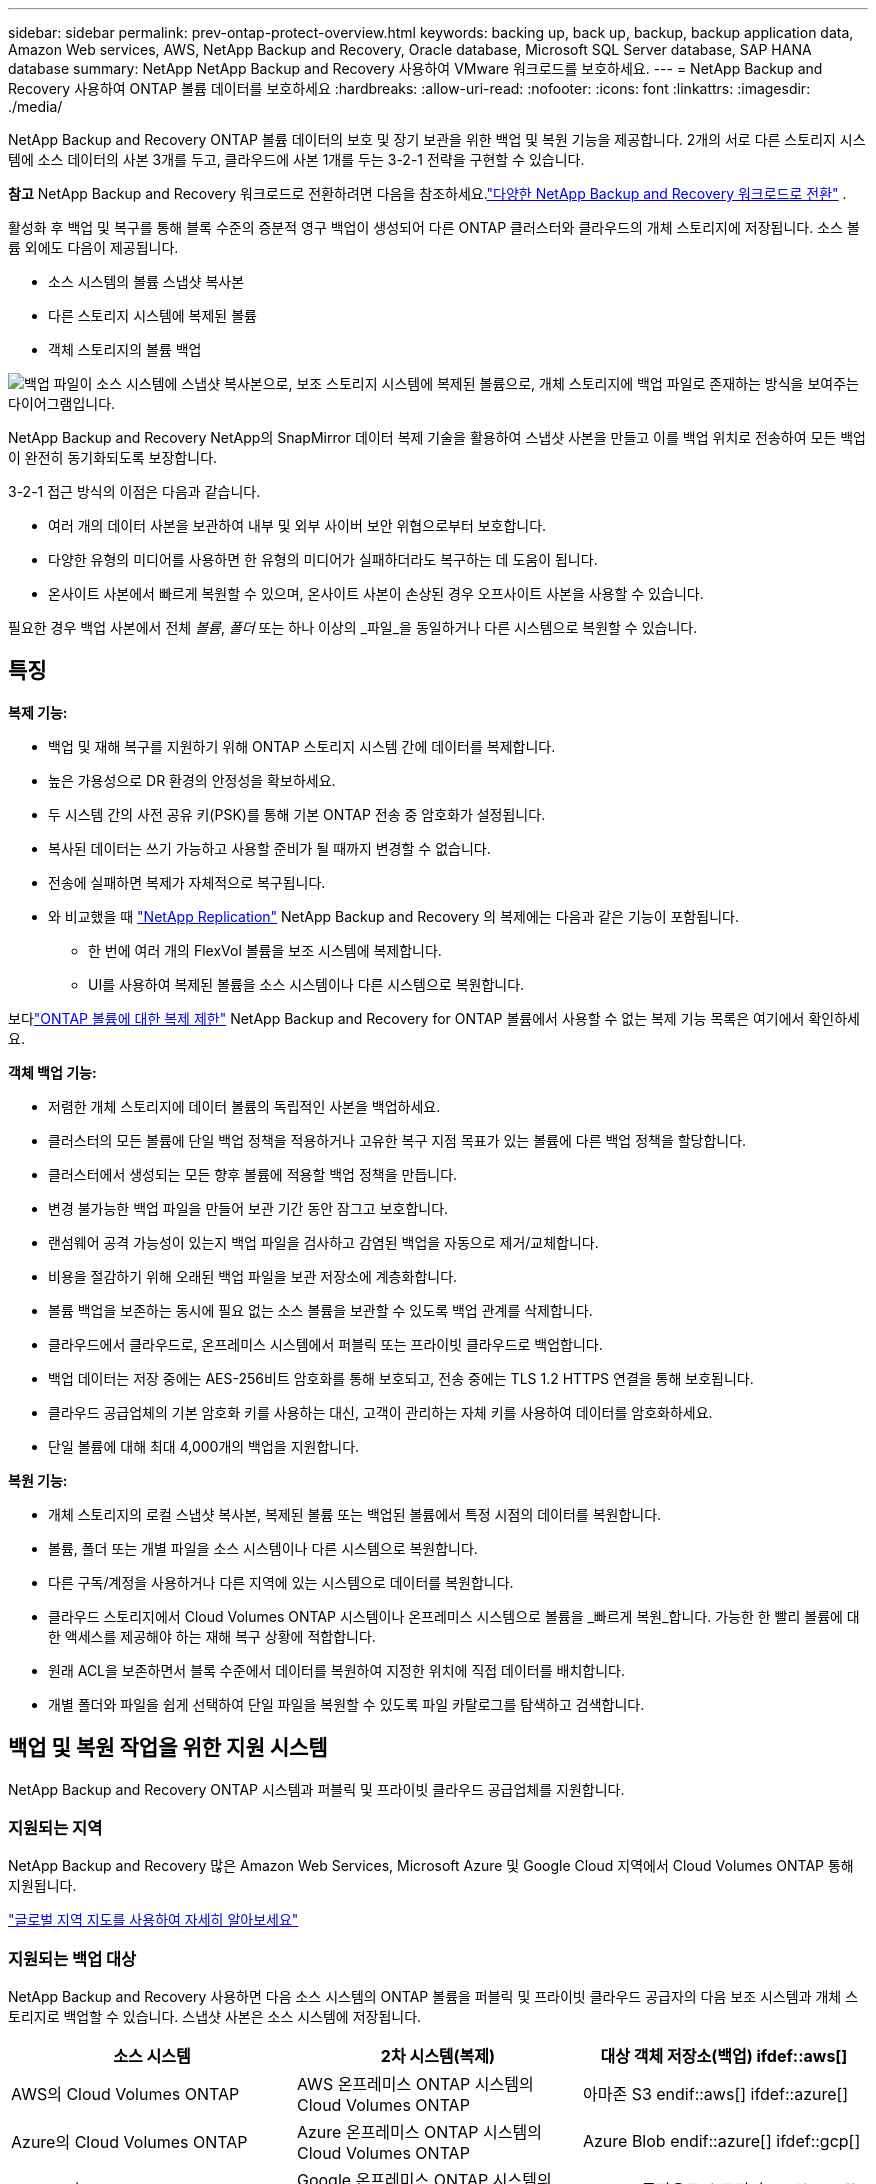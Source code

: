 ---
sidebar: sidebar 
permalink: prev-ontap-protect-overview.html 
keywords: backing up, back up, backup, backup application data, Amazon Web services, AWS, NetApp Backup and Recovery, Oracle database, Microsoft SQL Server database, SAP HANA database 
summary: NetApp NetApp Backup and Recovery 사용하여 VMware 워크로드를 보호하세요. 
---
= NetApp Backup and Recovery 사용하여 ONTAP 볼륨 데이터를 보호하세요
:hardbreaks:
:allow-uri-read: 
:nofooter: 
:icons: font
:linkattrs: 
:imagesdir: ./media/


[role="lead"]
NetApp Backup and Recovery ONTAP 볼륨 데이터의 보호 및 장기 보관을 위한 백업 및 복원 기능을 제공합니다.  2개의 서로 다른 스토리지 시스템에 소스 데이터의 사본 3개를 두고, 클라우드에 사본 1개를 두는 3-2-1 전략을 구현할 수 있습니다.

[]
====
*참고* NetApp Backup and Recovery 워크로드로 전환하려면 다음을 참조하세요.link:br-start-switch-ui.html["다양한 NetApp Backup and Recovery 워크로드로 전환"] .

====
활성화 후 백업 및 복구를 통해 블록 수준의 증분적 영구 백업이 생성되어 다른 ONTAP 클러스터와 클라우드의 개체 스토리지에 저장됩니다.  소스 볼륨 외에도 다음이 제공됩니다.

* 소스 시스템의 볼륨 스냅샷 복사본
* 다른 스토리지 시스템에 복제된 볼륨
* 객체 스토리지의 볼륨 백업


image:diagram-321-overview-unified.png["백업 파일이 소스 시스템에 스냅샷 복사본으로, 보조 스토리지 시스템에 복제된 볼륨으로, 개체 스토리지에 백업 파일로 존재하는 방식을 보여주는 다이어그램입니다."]

NetApp Backup and Recovery NetApp의 SnapMirror 데이터 복제 기술을 활용하여 스냅샷 사본을 만들고 이를 백업 위치로 전송하여 모든 백업이 완전히 동기화되도록 보장합니다.

3-2-1 접근 방식의 이점은 다음과 같습니다.

* 여러 개의 데이터 사본을 보관하여 내부 및 외부 사이버 보안 위협으로부터 보호합니다.
* 다양한 유형의 미디어를 사용하면 한 유형의 미디어가 실패하더라도 복구하는 데 도움이 됩니다.
* 온사이트 사본에서 빠르게 복원할 수 있으며, 온사이트 사본이 손상된 경우 오프사이트 사본을 사용할 수 있습니다.


필요한 경우 백업 사본에서 전체 _볼륨_, _폴더_ 또는 하나 이상의 _파일_을 동일하거나 다른 시스템으로 복원할 수 있습니다.



== 특징

*복제 기능:*

* 백업 및 재해 복구를 지원하기 위해 ONTAP 스토리지 시스템 간에 데이터를 복제합니다.
* 높은 가용성으로 DR 환경의 안정성을 확보하세요.
* 두 시스템 간의 사전 공유 키(PSK)를 통해 기본 ONTAP 전송 중 암호화가 설정됩니다.
* 복사된 데이터는 쓰기 가능하고 사용할 준비가 될 때까지 변경할 수 없습니다.
* 전송에 실패하면 복제가 자체적으로 복구됩니다.
* 와 비교했을 때 https://docs.netapp.com/us-en/data-services-replication/index.html["NetApp Replication"^] NetApp Backup and Recovery 의 복제에는 다음과 같은 기능이 포함됩니다.
+
** 한 번에 여러 개의 FlexVol 볼륨을 보조 시스템에 복제합니다.
** UI를 사용하여 복제된 볼륨을 소스 시스템이나 다른 시스템으로 복원합니다.




보다link:br-reference-limitations.html["ONTAP 볼륨에 대한 복제 제한"] NetApp Backup and Recovery for ONTAP 볼륨에서 사용할 수 없는 복제 기능 목록은 여기에서 확인하세요.

*객체 백업 기능:*

* 저렴한 개체 스토리지에 데이터 볼륨의 독립적인 사본을 백업하세요.
* 클러스터의 모든 볼륨에 단일 백업 정책을 적용하거나 고유한 복구 지점 목표가 있는 볼륨에 다른 백업 정책을 할당합니다.
* 클러스터에서 생성되는 모든 향후 볼륨에 적용할 백업 정책을 만듭니다.
* 변경 불가능한 백업 파일을 만들어 보관 기간 동안 잠그고 보호합니다.
* 랜섬웨어 공격 가능성이 있는지 백업 파일을 검사하고 감염된 백업을 자동으로 제거/교체합니다.
* 비용을 절감하기 위해 오래된 백업 파일을 보관 저장소에 계층화합니다.
* 볼륨 백업을 보존하는 동시에 필요 없는 소스 볼륨을 보관할 수 있도록 백업 관계를 삭제합니다.
* 클라우드에서 클라우드로, 온프레미스 시스템에서 퍼블릭 또는 프라이빗 클라우드로 백업합니다.
* 백업 데이터는 저장 중에는 AES-256비트 암호화를 통해 보호되고, 전송 중에는 TLS 1.2 HTTPS 연결을 통해 보호됩니다.
* 클라우드 공급업체의 기본 암호화 키를 사용하는 대신, 고객이 관리하는 자체 키를 사용하여 데이터를 암호화하세요.
* 단일 볼륨에 대해 최대 4,000개의 백업을 지원합니다.


*복원 기능:*

* 개체 스토리지의 로컬 스냅샷 복사본, 복제된 볼륨 또는 백업된 볼륨에서 특정 시점의 데이터를 복원합니다.
* 볼륨, 폴더 또는 개별 파일을 소스 시스템이나 다른 시스템으로 복원합니다.
* 다른 구독/계정을 사용하거나 다른 지역에 있는 시스템으로 데이터를 복원합니다.
* 클라우드 스토리지에서 Cloud Volumes ONTAP 시스템이나 온프레미스 시스템으로 볼륨을 _빠르게 복원_합니다. 가능한 한 빨리 볼륨에 대한 액세스를 제공해야 하는 재해 복구 상황에 적합합니다.
* 원래 ACL을 보존하면서 블록 수준에서 데이터를 복원하여 지정한 위치에 직접 데이터를 배치합니다.
* 개별 폴더와 파일을 쉽게 선택하여 단일 파일을 복원할 수 있도록 파일 카탈로그를 탐색하고 검색합니다.




== 백업 및 복원 작업을 위한 지원 시스템

NetApp Backup and Recovery ONTAP 시스템과 퍼블릭 및 프라이빗 클라우드 공급업체를 지원합니다.



=== 지원되는 지역

NetApp Backup and Recovery 많은 Amazon Web Services, Microsoft Azure 및 Google Cloud 지역에서 Cloud Volumes ONTAP 통해 지원됩니다.

https://bluexp.netapp.com/cloud-volumes-global-regions?__hstc=177456119.0da05194dc19e7d38fcb4a4d94f105bc.1583956311718.1592507347473.1592829225079.52&__hssc=177456119.1.1592838591096&__hsfp=76784061&hsCtaTracking=c082a886-e2e2-4ef0-8ef2-89061b2b1955%7Cd07def13-e88c-40a0-b2a1-23b3b4e7a6e7#cvo["글로벌 지역 지도를 사용하여 자세히 알아보세요"^]



=== 지원되는 백업 대상

NetApp Backup and Recovery 사용하면 다음 소스 시스템의 ONTAP 볼륨을 퍼블릭 및 프라이빗 클라우드 공급자의 다음 보조 시스템과 개체 스토리지로 백업할 수 있습니다.  스냅샷 사본은 소스 시스템에 저장됩니다.

[cols="33,33,33"]
|===
| 소스 시스템 | 2차 시스템(복제) | 대상 객체 저장소(백업) ifdef::aws[] 


| AWS의 Cloud Volumes ONTAP | AWS 온프레미스 ONTAP 시스템의 Cloud Volumes ONTAP | 아마존 S3 endif::aws[] ifdef::azure[] 


| Azure의 Cloud Volumes ONTAP | Azure 온프레미스 ONTAP 시스템의 Cloud Volumes ONTAP | Azure Blob endif::azure[] ifdef::gcp[] 


| Google의 Cloud Volumes ONTAP | Google 온프레미스 ONTAP 시스템의 Cloud Volumes ONTAP | Google 클라우드 스토리지 endif::gcp[] 


| 온프레미스 ONTAP 시스템 | Cloud Volumes ONTAP 온프레미스 ONTAP 시스템 | ifdef::aws[] Amazon S3 endif::aws[] ifdef::azure[] Azure Blob endif::azure[] ifdef::gcp[] Google Cloud Storage endif::gcp[] NetApp StorageGRID ONTAP S3 
|===


=== 지원되는 복원 대상

보조 시스템(복제된 볼륨) 또는 개체 스토리지(백업 파일)에 있는 백업 파일에서 ONTAP 데이터를 다음 시스템으로 복원할 수 있습니다.  스냅샷 사본은 소스 시스템에 저장되며 동일한 시스템으로만 복원할 수 있습니다.

[cols="33,33,33"]
|===
2+| 백업 파일 위치 | 목적지 시스템 


| *객체 저장소(백업)* | *2차 시스템(복제)* | ifdef::aws[] 


| 아마존 S3 | AWS 온프레미스 ONTAP 시스템의 Cloud Volumes ONTAP | AWS 온프레미스 ONTAP 시스템의 Cloud Volumes ONTAP endif::aws[] ifdef::azure[] 


| Azure Blob | Azure 온프레미스 ONTAP 시스템의 Cloud Volumes ONTAP | Azure 온프레미스 ONTAP 시스템의 Cloud Volumes ONTAP endif::azure[] ifdef::gcp[] 


| 구글 클라우드 스토리지 | Google 온프레미스 ONTAP 시스템의 Cloud Volumes ONTAP | Google 온프레미스 ONTAP 시스템의 Cloud Volumes ONTAP endif::gcp[] 


| NetApp StorageGRID | 온프레미스 ONTAP 시스템 Cloud Volumes ONTAP | 온프레미스 ONTAP 시스템 


| ONTAP S3 | 온프레미스 ONTAP 시스템 Cloud Volumes ONTAP | 온프레미스 ONTAP 시스템 
|===
"온프레미스 ONTAP 시스템"에 대한 참조에는 FAS, AFF 및 ONTAP Select 시스템이 포함됩니다.



== 지원되는 볼륨

NetApp Backup and Recovery 다음 유형의 볼륨을 지원합니다.

* FlexVol 읽기-쓰기 볼륨
* FlexGroup 볼륨( ONTAP 9.12.1 이상 필요)
* SnapLock Enterprise 볼륨( ONTAP 9.11.1 이상 필요)
* 온프레미스 볼륨에 대한 SnapLock Compliance ( ONTAP 9.14 이상 필요)
* SnapMirror 데이터 보호(DP) 대상 볼륨



NOTE: NetApp Backup and Recovery FlexCache 볼륨의 백업을 지원하지 않습니다.

섹션을 참조하세요link:br-reference-limitations.html["ONTAP 볼륨에 대한 백업 및 복원 제한 사항"] 추가 요구 사항 및 제한 사항에 대해서는.



== 비용

ONTAP 시스템과 함께 NetApp Backup and Recovery 사용하는 경우 리소스 요금과 서비스 요금이라는 두 가지 유형의 비용이 발생합니다.  두 요금 모두 서비스의 객체 백업 부분에 대한 요금입니다.

스냅샷 복사본이나 복제 볼륨을 생성하는 데는 비용이 들지 않습니다. 스냅샷 복사본과 복제 볼륨을 저장하는 데 필요한 디스크 공간 외에는 비용이 들지 않습니다.

*자원 요금*

리소스 요금은 객체 저장 용량과 클라우드에 백업 파일을 쓰고 읽는 데 대한 비용으로 클라우드 제공자에게 지불됩니다.

* 개체 스토리지에 백업하는 경우 클라우드 공급자에게 개체 스토리지 비용을 지불합니다.
+
NetApp Backup and Recovery 소스 볼륨의 스토리지 효율성을 보존하므로 ONTAP 효율성 이후의 데이터(중복 제거 및 압축이 적용된 후의 더 적은 양의 데이터)에 대해 클라우드 공급자 개체 스토리지 비용을 지불합니다.

* 검색 및 복원을 사용하여 데이터를 복원하는 경우 클라우드 공급자가 특정 리소스를 제공하며, 검색 요청으로 스캔된 데이터 양에 따라 TiB당 비용이 발생합니다.  (이러한 리소스는 찾아보기 및 복원에 필요하지 않습니다.)
+
ifdef::aws[]

+
** AWS에서 https://aws.amazon.com/athena/faqs/["아마존 아테나"^] 그리고 https://aws.amazon.com/glue/faqs/["AWS 글루"^] 리소스는 새로운 S3 버킷에 배포됩니다.
+
endif::aws[]



+
ifdef::azure[]

+
** Azure에서는 https://azure.microsoft.com/en-us/services/synapse-analytics/?&ef_id=EAIaIQobChMI46_bxcWZ-QIVjtiGCh2CfwCsEAAYASAAEgKwjvD_BwE:G:s&OCID=AIDcmm5edswduu_SEM_EAIaIQobChMI46_bxcWZ-QIVjtiGCh2CfwCsEAAYASAAEgKwjvD_BwE:G:s&gclid=EAIaIQobChMI46_bxcWZ-QIVjtiGCh2CfwCsEAAYASAAEgKwjvD_BwE["Azure Synapse 작업 영역"^] 그리고 https://azure.microsoft.com/en-us/services/storage/data-lake-storage/?&ef_id=EAIaIQobChMIuYz0qsaZ-QIVUDizAB1EmACvEAAYASAAEgJH5fD_BwE:G:s&OCID=AIDcmm5edswduu_SEM_EAIaIQobChMIuYz0qsaZ-QIVUDizAB1EmACvEAAYASAAEgJH5fD_BwE:G:s&gclid=EAIaIQobChMIuYz0qsaZ-QIVUDizAB1EmACvEAAYASAAEgJH5fD_BwE["Azure 데이터 레이크 스토리지"^] 귀하의 데이터를 저장하고 분석하기 위해 귀하의 스토리지 계정에 프로비저닝됩니다.
+
endif::azure[]





ifdef::gcp[]

* Google에서는 새로운 버킷이 배포되고 https://cloud.google.com/bigquery["Google Cloud BigQuery 서비스"^] 계정/프로젝트 수준에서 제공됩니다.


endif::gcp[]

* 보관 개체 스토리지로 이동된 백업 파일에서 볼륨 데이터를 복원하려는 경우 클라우드 공급자가 GiB당 추가 검색 요금과 요청당 요금을 부과합니다.
* 볼륨 데이터를 복원하는 과정에서 랜섬웨어에 대한 백업 파일을 스캔할 계획이라면(클라우드 백업에 대해 DataLock 및 랜섬웨어 복원력을 활성화한 경우), 클라우드 공급업체로부터 추가적인 퇴출 비용도 발생합니다.


*서비스 요금*

서비스 요금은 NetApp 에 ​​지불되며, 여기에는 개체 스토리지에 대한 백업을 _생성_하는 비용과 해당 백업에서 볼륨이나 파일을 _복원_하는 비용이 모두 포함됩니다.  ONTAP 볼륨의 소스 논리적 사용 용량( ONTAP 효율성 이전)을 기준으로 개체 스토리지에 백업된 데이터에 대해서만 비용을 지불합니다.  이 용량은 프런트엔드 테라바이트(FETB)라고도 합니다.

백업 서비스 비용은 세 가지 방법으로 지불할 수 있습니다.  첫 번째 옵션은 월 단위로 요금을 지불하고 클라우드 제공업체에 가입하는 것입니다.  두 번째 옵션은 연간 계약을 맺는 것입니다.  세 번째 옵션은 NetApp 에서 직접 라이선스를 구매하는 것입니다.



== 라이센스

NetApp Backup and Recovery 다음과 같은 소비 모델로 제공됩니다.

* *BYOL*: NetApp 에서 구매한 라이선스로 모든 클라우드 공급자와 함께 사용할 수 있습니다.
* *PAYGO*: 클라우드 공급업체의 마켓플레이스에서 제공하는 시간당 구독입니다.
* *연간*: 클라우드 공급업체의 마켓플레이스와 맺은 연간 계약입니다.


백업 라이선스는 개체 스토리지에서 백업하고 복원하는 데만 필요합니다.  스냅샷 복사본과 복제 볼륨을 만드는 데는 라이선스가 필요하지 않습니다.



=== 면허증을 직접 가져오세요

BYOL은 기간 기반(1년, 2년 또는 3년)이며 1TiB 단위로 용량을 결정합니다.  예를 들어 1년 동안 일정 기간 동안 NetApp 에 ​​서비스를 사용하고 최대 용량(예: 10TiB)을 지불합니다.

서비스를 활성화하려면 NetApp Console 에 입력하는 일련 번호를 받게 됩니다.  두 가지 제한 중 하나에 도달하면 라이센스를 갱신해야 합니다.  백업 BYOL 라이선스는 NetApp Console 조직 또는 계정과 연결된 모든 소스 시스템에 적용됩니다.

link:br-start-licensing.html["BYOL 라이선스를 관리하는 방법을 알아보세요"].



=== 사용량에 따라 지불하는 구독

NetApp Backup and Recovery 사용량 기반 라이선스를 사용량에 따라 지불하는 모델로 제공합니다.  클라우드 공급업체의 마켓플레이스를 통해 구독한 후, 백업된 데이터에 대해 GiB당 요금을 지불합니다. 선불금은 없습니다. 귀하는 월별 청구서를 통해 클라우드 제공자로부터 요금을 청구받습니다.

link:br-start-licensing.html["사용량에 따른 요금제 구독을 설정하는 방법을 알아보세요"].

PAYGO 구독에 처음 가입하면 30일 무료 체험판을 이용할 수 있습니다.



=== 연간 계약

ifdef::aws[]

AWS를 사용하면 1년, 2년 또는 3년 기간의 연간 계약 두 가지를 이용할 수 있습니다.

* Cloud Volumes ONTAP 데이터와 온프레미스 ONTAP 데이터를 백업할 수 있는 "클라우드 백업" 플랜입니다.
* Cloud Volumes ONTAP 과 NetApp Backup and Recovery 번들로 제공하는 "CVO Professional" 플랜입니다.  여기에는 이 라이선스에 따라 청구되는 Cloud Volumes ONTAP 볼륨에 대한 무제한 백업이 포함됩니다(백업 용량은 라이선스에 포함되지 않습니다).


endif::aws[]

ifdef::azure[]

Azure를 사용하면 1년, 2년 또는 3년 기간의 연간 계약 두 가지를 이용할 수 있습니다.

* Cloud Volumes ONTAP 데이터와 온프레미스 ONTAP 데이터를 백업할 수 있는 "클라우드 백업" 플랜입니다.
* Cloud Volumes ONTAP 과 NetApp Backup and Recovery 번들로 제공하는 "CVO Professional" 플랜입니다.  여기에는 이 라이선스에 따라 청구되는 Cloud Volumes ONTAP 볼륨에 대한 무제한 백업이 포함됩니다(백업 용량은 라이선스에 포함되지 않습니다).


endif::azure[]

ifdef::gcp[]

GCP를 사용하면 NetApp 에서 비공개 제안을 요청한 다음 NetApp Backup and Recovery 활성화 중에 Google Cloud Marketplace에서 구독할 때 플랜을 선택할 수 있습니다.

endif::gcp[]

link:br-start-licensing.html["연간 계약을 설정하는 방법을 알아보세요"].



== NetApp Backup and Recovery 작동 방식

Cloud Volumes ONTAP 또는 온프레미스 ONTAP 시스템에서 NetApp Backup and Recovery 활성화하면 해당 서비스가 데이터의 전체 백업을 수행합니다.  최초 백업 이후 모든 추가 백업은 증분식으로, 변경된 블록과 새 블록만 백업됩니다.  이렇게 하면 네트워크 트래픽이 최소화됩니다.  개체 스토리지에 대한 백업은 다음을 기반으로 구축됩니다. https://docs.netapp.com/us-en/ontap/concepts/snapmirror-cloud-backups-object-store-concept.html["NetApp SnapMirror 클라우드 기술"^] .


CAUTION: 클라우드 백업 파일을 관리하거나 변경하기 위해 클라우드 공급자 환경에서 직접 수행한 모든 작업은 파일을 손상시킬 수 있으며 지원되지 않는 구성으로 이어질 수 있습니다.

다음 이미지는 각 구성 요소 간의 관계를 보여줍니다.

image:diagram-backup-recovery-general.png["NetApp Backup and Recovery 복제된 볼륨과 백업 파일이 있는 소스 시스템, 보조 스토리지 시스템 및 대상 개체 스토리지의 볼륨과 통신하는 방식을 보여주는 다이어그램입니다."]

이 다이어그램은 볼륨이 Cloud Volumes ONTAP 시스템에 복제되는 것을 보여주지만, 볼륨은 온프레미스 ONTAP 시스템에도 복제될 수 있습니다.



=== 백업이 있는 위치

백업은 백업 유형에 따라 다른 위치에 저장됩니다.

* _스냅샷 복사본_은 소스 시스템의 소스 볼륨에 상주합니다.
* _복제된 볼륨_은 보조 스토리지 시스템( Cloud Volumes ONTAP 또는 온프레미스 ONTAP 시스템)에 상주합니다.
* _백업 사본_은 콘솔이 클라우드 계정에 생성하는 개체 저장소에 저장됩니다.  클러스터/시스템당 하나의 개체 저장소가 있으며, 콘솔에서는 개체 저장소의 이름을 "netapp-backup-clusteruuid"로 지정합니다.  이 개체 저장소를 삭제하지 마십시오.


ifdef::aws[]

+ ** AWS에서는 콘솔을 통해 다음을 수행할 수 있습니다. https://docs.aws.amazon.com/AmazonS3/latest/dev/access-control-block-public-access.html["Amazon S3 블록 퍼블릭 액세스 기능"^] S3 버킷에.

endif::aws[]

ifdef::azure[]

+ ** Azure에서 콘솔은 Blob 컨테이너에 대한 스토리지 계정이 있는 새 리소스 그룹이나 기존 리소스 그룹을 사용합니다.  콘솔 https://docs.microsoft.com/en-us/azure/storage/blobs/anonymous-read-access-prevent["Blob 데이터에 대한 공개 액세스를 차단합니다."] 기본적으로.

endif::azure[]

ifdef::gcp[]

+ ** GCP에서 콘솔은 Google Cloud Storage 버킷에 대한 스토리지 계정이 있는 새 프로젝트나 기존 프로젝트를 사용합니다.

endif::gcp[]

+ ** StorageGRID 에서 콘솔은 S3 버킷에 대해 기존 테넌트 계정을 사용합니다.

+ ** ONTAP S3에서 콘솔은 S3 버킷에 대한 기존 사용자 계정을 사용합니다.

나중에 클러스터의 대상 개체 저장소를 변경하려면 다음이 필요합니다.link:prev-ontap-backup-manage.html["시스템에 대한 NetApp Backup and Recovery 등록 취소"] 그런 다음 새로운 클라우드 공급자 정보를 사용하여 NetApp Backup and Recovery 활성화합니다.



=== 사용자 정의 가능한 백업 일정 및 보존 설정

시스템에 대해 NetApp Backup and Recovery 활성화하면 처음에 선택한 모든 볼륨이 선택한 정책을 사용하여 백업됩니다.  스냅샷 복사본, 복제된 볼륨 및 백업 파일에 대해 별도의 정책을 선택할 수 있습니다.  서로 다른 복구 지점 목표(RPO)를 가진 특정 볼륨에 서로 다른 백업 정책을 할당하려는 경우 해당 클러스터에 대한 추가 정책을 만들고 NetApp Backup and Recovery 활성화된 후 해당 정책을 다른 볼륨에 할당할 수 있습니다.

모든 볼륨에 대해 시간별, 일별, 주별, 월별, 연간 백업을 조합하여 선택할 수 있습니다.  개체에 대한 백업의 경우 3개월, 1년, 7년 동안 백업 및 보존을 제공하는 시스템 정의 정책 중 하나를 선택할 수도 있습니다.  ONTAP System Manager나 ONTAP CLI를 사용하여 클러스터에서 생성한 백업 보호 정책도 선택 항목으로 나타납니다.  여기에는 사용자 정의 SnapMirror 레이블을 사용하여 생성된 정책이 포함됩니다.


NOTE: 볼륨에 적용된 스냅샷 정책에는 복제 정책과 개체 정책에 사용하는 레이블 중 하나가 있어야 합니다.  일치하는 라벨이 발견되지 않으면 백업 파일이 생성되지 않습니다.  예를 들어, "주간" 복제 볼륨과 백업 파일을 생성하려면 "주간" 스냅샷 복사본을 생성하는 스냅샷 정책을 사용해야 합니다.

카테고리 또는 간격에 대한 최대 백업 수에 도달하면 이전 백업이 제거되어 항상 최신 백업을 보유할 수 있습니다(따라서 오래된 백업이 더 이상 공간을 차지하지 않습니다).


TIP: 데이터 보호 볼륨의 백업 보존 기간은 소스 SnapMirror 관계에서 정의된 기간과 동일합니다.  원하시면 API를 사용하여 이를 변경할 수 있습니다.



=== 백업 파일 보호 설정

클러스터에서 ONTAP 9.11.1 이상을 사용하는 경우 개체 스토리지의 백업을 삭제 및 랜섬웨어 공격으로부터 보호할 수 있습니다.  각 백업 정책은 특정 기간(보존 기간) 동안 백업 파일에 적용할 수 있는 _데이터 잠금 및 랜섬웨어 복원력_ 섹션을 제공합니다.

* _DataLock_은 백업 파일이 수정되거나 삭제되는 것을 방지합니다.
* _랜섬웨어 보호_ 기능은 백업 파일을 생성할 때와 백업 파일의 데이터를 복원할 때 랜섬웨어 공격의 증거를 찾기 위해 백업 파일을 검사합니다.


예약된 랜섬웨어 보호 검사는 기본적으로 활성화되어 있습니다.  검사 빈도의 기본 설정은 7일입니다.  스캔은 최신 스냅샷 사본에서만 수행됩니다.  예약된 검사는 비용을 절감하기 위해 비활성화할 수 있습니다.  고급 설정 페이지의 옵션을 사용하여 최신 스냅샷 복사본에 대한 예약된 랜섬웨어 검사를 활성화하거나 비활성화할 수 있습니다.  이 기능을 활성화하면 기본적으로 매주 검사가 수행됩니다.  일정을 며칠이나 몇 주로 변경하거나 비활성화하여 비용을 절감할 수 있습니다.

백업 보존 기간은 백업 일정 보존 기간과 동일하며, 최대 31일의 버퍼 기간이 추가됩니다.  예를 들어, _5_개의 사본을 보관하는 _주간_ 백업의 경우 각 백업 파일은 5주 동안 잠깁니다.  _6_개의 사본을 보관하는 _월별_ 백업의 경우 각 백업 파일은 6개월 동안 잠깁니다.

현재 백업 대상이 Amazon S3, Azure Blob 또는 NetApp StorageGRID 인 경우에만 지원이 제공됩니다.  향후 릴리스에서는 다른 스토리지 공급자 대상지가 추가될 예정입니다.

자세한 내용은 다음 정보를 참조하세요.

* link:prev-ontap-policy-object-options.html["DataLock 및 랜섬웨어 보호 작동 방식"].
* link:prev-ontap-policy-object-advanced-settings.html["고급 설정 페이지에서 랜섬웨어 보호 옵션을 업데이트하는 방법"].



TIP: 백업을 보관 저장소에 계층화하는 경우 DataLock을 활성화할 수 없습니다.



=== 이전 백업 파일을 위한 보관 저장소

특정 클라우드 스토리지를 사용하는 경우, 일정 기간이 지나면 오래된 백업 파일을 비용이 덜 드는 스토리지 클래스/액세스 계층으로 옮길 수 있습니다.  표준 클라우드 저장소에 쓰지 않고도 백업 파일을 즉시 보관 저장소로 보내도록 선택할 수도 있습니다.  DataLock을 활성화한 경우 보관 저장소를 사용할 수 없습니다.

ifdef::aws[]

* AWS에서 백업은 _Standard_ 스토리지 클래스에서 시작하여 30일 후에 _Standard-Infrequent Access_ 스토리지 클래스로 전환됩니다.
+
클러스터에서 ONTAP 9.10.1 이상을 사용하는 경우 NetApp Backup and Recovery UI에서 특정 일수 후에 이전 백업을 _S3 Glacier_ 또는 _S3 Glacier Deep Archive_ 스토리지로 계층화하여 비용을 더욱 최적화할 수 있습니다. link:prev-reference-aws-archive-storage-tiers.html["AWS 보관 스토리지에 대해 자세히 알아보세요"].



endif::aws[]

ifdef::azure[]

* Azure에서 백업은 _Cool_ 액세스 계층과 연결됩니다.
+
클러스터에서 ONTAP 9.10.1 이상을 사용하는 경우 NetApp Backup and Recovery UI에서 특정 일수 후에 이전 백업을 _Azure Archive_ 스토리지로 계층화하여 비용을 더욱 최적화할 수 있습니다. link:prev-reference-azure-archive-storage-tiers.html["Azure 보관 저장소에 대해 자세히 알아보세요"].



endif::azure[]

ifdef::gcp[]

* GCP에서 백업은 _Standard_ 스토리지 클래스와 연결됩니다.
+
클러스터에서 ONTAP 9.12.1 이상을 사용하는 경우 NetApp Backup and Recovery UI에서 특정 기간 후에 이전 백업을 _아카이브_ 스토리지로 계층화하여 비용을 더욱 최적화할 수 있습니다. link:prev-reference-gcp-archive-storage-tiers.html["Google 보관 저장소에 대해 자세히 알아보세요"].



endif::gcp[]

* StorageGRID 에서 백업은 _Standard_ 스토리지 클래스와 연결됩니다.
+
온프레미스 클러스터에서 ONTAP 9.12.1 이상을 사용하고 StorageGRID 시스템에서 11.4 이상을 사용하는 경우, 특정 일수가 지난 후 이전 백업 파일을 퍼블릭 클라우드 보관 스토리지에 보관할 수 있습니다.  현재 지원되는 스토리지 계층은 AWS S3 Glacier/S3 Glacier Deep Archive 또는 Azure Archive 스토리지 계층입니다. link:prev-ontap-backup-onprem-storagegrid.html["StorageGRID 에서 백업 파일을 보관하는 방법에 대해 자세히 알아보세요."].



이전 백업 파일을 보관하는 방법에 대한 자세한 내용은 링크:prev-ontap-policy-object-options.html을 참조하세요.



== FabricPool 계층화 정책 고려 사항

백업하는 볼륨이 FabricPool 집계에 있고 할당된 계층화 정책이 있는 경우 알아야 할 몇 가지 사항이 있습니다. `none` :

* FabricPool 계층형 볼륨의 첫 번째 백업에는 모든 로컬 데이터와 모든 계층형 데이터(객체 저장소에서)를 읽어야 합니다.  백업 작업은 개체 스토리지에 계층화된 콜드 데이터를 "다시 가열"하지 않습니다.
+
이 작업으로 인해 클라우드 공급자로부터 데이터를 읽는 데 드는 비용이 한 번 증가할 수 있습니다.

+
** 이후 백업은 증분식으로 이루어지므로 이러한 효과가 없습니다.
** 볼륨을 처음 생성할 때 계층화 정책이 볼륨에 할당된 경우 이 문제가 발생하지 않습니다.


* 백업을 할당하기 전에 백업의 영향을 고려하십시오. `all` 볼륨에 대한 계층화 정책.  데이터가 즉시 계층화되므로 NetApp Backup and Recovery 로컬 계층이 아닌 클라우드 계층에서 데이터를 읽습니다.  동시 백업 작업은 클라우드 객체 저장소에 대한 네트워크 링크를 공유하므로 네트워크 리소스가 포화 상태가 되면 성능 저하가 발생할 수 있습니다.  이 경우 네트워크 포화 상태를 줄이기 위해 여러 네트워크 인터페이스(LIF)를 사전에 구성하는 것이 좋습니다.

